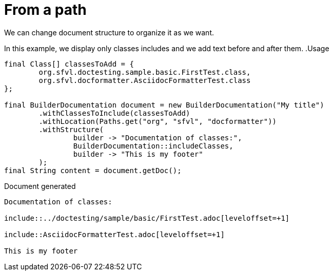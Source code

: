 [#org_sfvl_doctesting_BuilderDocumentationTest_RelativizedToPath_from_a_path]
= From a path

We can change document structure to organize it as we want.

In this example, we display only classes includes and we add text before and after them.
.Usage
[source, java, indent=0]
----
            final Class[] classesToAdd = {
                    org.sfvl.doctesting.sample.basic.FirstTest.class,
                    org.sfvl.docformatter.AsciidocFormatterTest.class
            };

            final BuilderDocumentation document = new BuilderDocumentation("My title")
                    .withClassesToInclude(classesToAdd)
                    .withLocation(Paths.get("org", "sfvl", "docformatter"))
                    .withStructure(
                            builder -> "Documentation of classes:",
                            BuilderDocumentation::includeClasses,
                            builder -> "This is my footer"
                    );
            final String content = document.getDoc();

----

.Document generated
----
Documentation of classes:

\include::../doctesting/sample/basic/FirstTest.adoc[leveloffset=+1]

\include::AsciidocFormatterTest.adoc[leveloffset=+1]

This is my footer
----